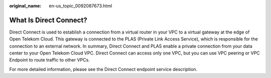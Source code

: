:original_name: en-us_topic_0092087673.html

.. _en-us_topic_0092087673:

What Is Direct Connect?
=======================

Direct Connect is used to establish a connection from a virtual router in your VPC to a virtual gateway at the edge of Open Telekom Cloud. This gateway is connected to the PLAS (Private Link Access Service), which is responsible for the connection to an external network. In summary, Direct Connect and PLAS enable a private connection from your data center to your Open Telekom Cloud VPC. Direct Connect can access only one VPC, but you can use VPC peering or VPC Endpoint to route traffic to other VPCs.

For more detailed information, please see the Direct Connect endpoint service description.
